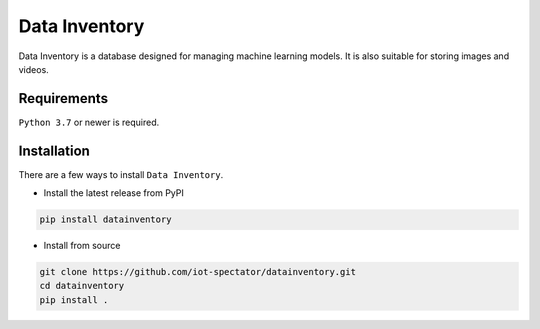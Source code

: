 Data Inventory
==============

.. image:: https://github.com/iot-spectator/datainventory/actions/workflows/testing.yml/badge.svg
    :target: https://github.com/iot-spectator/datainventory/actions/workflows/testing.yml

.. image:: https://github.com/iot-spectator/datainventory/actions/workflows/linting.yml/badge.svg
    :target: https://github.com/iot-spectator/datainventory/actions/workflows/linting.yml
    
.. image:: https://codecov.io/gh/iot-spectator/datainventory/branch/main/graph/badge.svg?token=3XR09X8NYZ
    :target: https://codecov.io/gh/iot-spectator/datainventory

.. image:: https://img.shields.io/badge/code%20style-black-000000.svg
    :target: https://github.com/psf/black

Data Inventory is a database designed for managing machine learning models. It is also suitable for storing images and videos.


Requirements
------------
``Python 3.7`` or newer is required.


Installation
------------
There are a few ways to install ``Data Inventory``.

- Install the latest release from PyPI

.. code-block:: bash

    pip install datainventory

- Install from source

.. code-block:: bash

    git clone https://github.com/iot-spectator/datainventory.git
    cd datainventory
    pip install .
